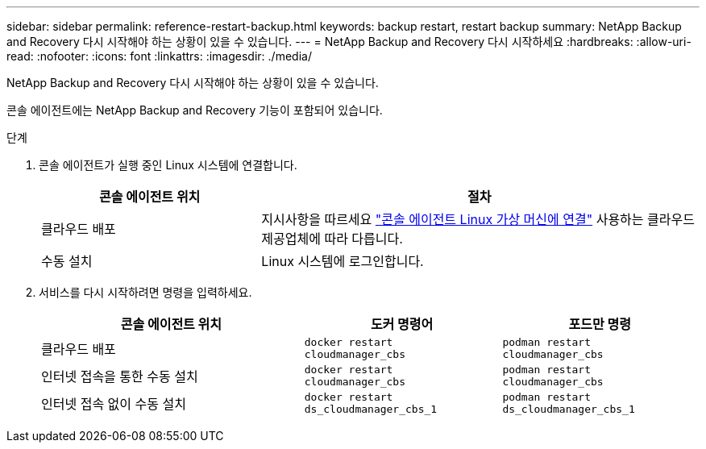 ---
sidebar: sidebar 
permalink: reference-restart-backup.html 
keywords: backup restart, restart backup 
summary: NetApp Backup and Recovery 다시 시작해야 하는 상황이 있을 수 있습니다. 
---
= NetApp Backup and Recovery 다시 시작하세요
:hardbreaks:
:allow-uri-read: 
:nofooter: 
:icons: font
:linkattrs: 
:imagesdir: ./media/


[role="lead"]
NetApp Backup and Recovery 다시 시작해야 하는 상황이 있을 수 있습니다.

콘솔 에이전트에는 NetApp Backup and Recovery 기능이 포함되어 있습니다.

.단계
. 콘솔 에이전트가 실행 중인 Linux 시스템에 연결합니다.
+
[cols="25,50"]
|===
| 콘솔 에이전트 위치 | 절차 


| 클라우드 배포 | 지시사항을 따르세요 https://docs.netapp.com/us-en/console-setup-admin/task-maintain-connectors.html#connect-to-the-linux-vm["콘솔 에이전트 Linux 가상 머신에 연결"^] 사용하는 클라우드 제공업체에 따라 다릅니다. 


| 수동 설치 | Linux 시스템에 로그인합니다. 
|===
. 서비스를 다시 시작하려면 명령을 입력하세요.
+
[cols="40,30,30"]
|===
| 콘솔 에이전트 위치 | 도커 명령어 | 포드만 명령 


| 클라우드 배포 | `docker restart cloudmanager_cbs` | `podman restart cloudmanager_cbs` 


| 인터넷 접속을 통한 수동 설치 | `docker restart cloudmanager_cbs` | `podman restart cloudmanager_cbs` 


| 인터넷 접속 없이 수동 설치 | `docker restart ds_cloudmanager_cbs_1` | `podman restart ds_cloudmanager_cbs_1` 
|===

